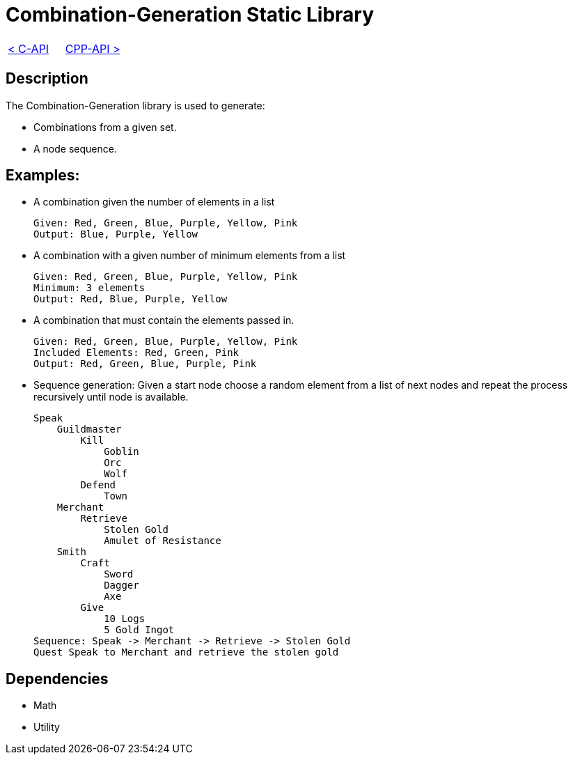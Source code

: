 = Combination-Generation Static Library

[cols="<,>" frame=none, grid=none]
|===
|xref:C-API.adoc[< C-API]
|xref:Cpp-API.adoc[CPP-API >]
|===

== Description

The Combination-Generation library is used to generate:

* Combinations from a given set.

* A node sequence.

== Examples:

* A combination given the number of elements in a list
    
    Given: Red, Green, Blue, Purple, Yellow, Pink
    Output: Blue, Purple, Yellow
    
* A combination with a given number of minimum elements from a list
    
    Given: Red, Green, Blue, Purple, Yellow, Pink
    Minimum: 3 elements
    Output: Red, Blue, Purple, Yellow
    
* A combination that must contain the elements passed in.
    
    Given: Red, Green, Blue, Purple, Yellow, Pink
    Included Elements: Red, Green, Pink
    Output: Red, Green, Blue, Purple, Pink

* Sequence generation: Given a start node choose a random element from a list of next nodes and repeat the process recursively until node is available.

    Speak
        Guildmaster
            Kill
                Goblin
                Orc
                Wolf
            Defend
                Town
        Merchant
            Retrieve
                Stolen Gold
                Amulet of Resistance
        Smith
            Craft
                Sword
                Dagger
                Axe
            Give
                10 Logs
                5 Gold Ingot
    Sequence: Speak -> Merchant -> Retrieve -> Stolen Gold
    Quest Speak to Merchant and retrieve the stolen gold

== Dependencies

- Math
- Utility
